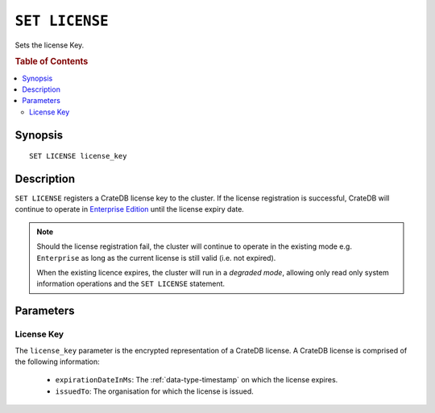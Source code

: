 .. highlight:: psql
.. _ref-set-license:

===============
``SET LICENSE``
===============

Sets the license Key.

.. rubric:: Table of Contents

.. contents::
    :local:

Synopsis
========

::

    SET LICENSE license_key

Description
===========

``SET LICENSE`` registers a CrateDB license key to the cluster.
If the license registration is successful, CrateDB will continue to operate
in `Enterprise Edition`_ until the license expiry date.

.. NOTE::

    Should the license registration fail, the cluster will continue to
    operate in the existing mode e.g. ``Enterprise`` as long as
    the current license is still valid (i.e. not expired).

    When the existing licence expires, the cluster will run in a *degraded mode*,
    allowing only read only system information operations and the
    ``SET LICENSE`` statement.

.. SEEALSO::
    - :ref:`enterprise_features`

Parameters
==========

License Key
-----------

The ``license_key`` parameter is the encrypted representation of a CrateDB license.
A CrateDB license is comprised of the following information:

    - ``expirationDateInMs``: The :ref:`data-type-timestamp` on which the license expires.
    - ``issuedTo``: The organisation for which the license is issued.

.. SEEALSO::
    You can retrieve registered license information from the system information tables.
    See :ref:`sys-cluster-license`.


.. _enterprise edition: https://crate.io/enterprise-edition/
.. _community edition: https://crate.io/enterprise-edition/
